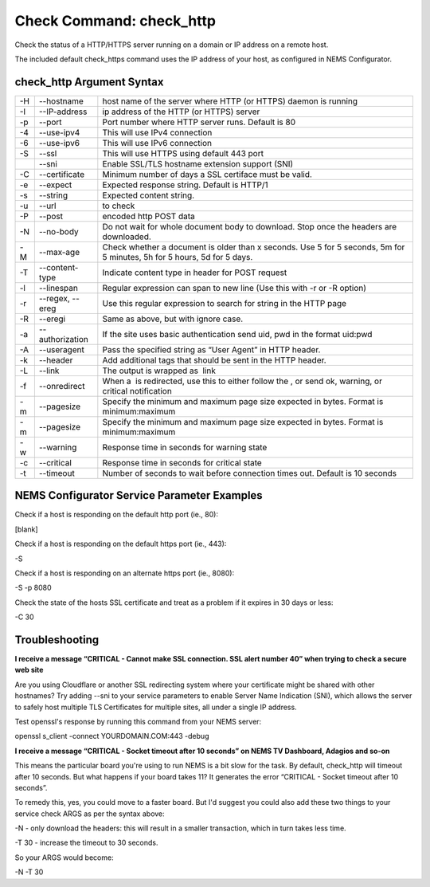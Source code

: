 Check Command: check_http
=========================

Check the status of a HTTP/HTTPS server running on a domain or IP
address on a remote host.

The included default check_https command uses the IP address of your
host, as configured in NEMS Configurator.

check_http Argument Syntax
--------------------------

+----+-----------------+---------------------------------------------+
| -H | --hostname      | host name of the server where HTTP (or      |
|    |                 | HTTPS) daemon is running                    |
+----+-----------------+---------------------------------------------+
| -I | --IP-address    | ip address of the HTTP (or HTTPS) server    |
+----+-----------------+---------------------------------------------+
| -p | --port          | Port number where HTTP server runs. Default |
|    |                 | is 80                                       |
+----+-----------------+---------------------------------------------+
| -4 | --use-ipv4      | This will use IPv4 connection               |
+----+-----------------+---------------------------------------------+
| -6 | --use-ipv6      | This will use IPv6 connection               |
+----+-----------------+---------------------------------------------+
| -S | --ssl           | This will use HTTPS using default 443 port  |
+----+-----------------+---------------------------------------------+
|    | --sni           | Enable SSL/TLS hostname extension support   |
|    |                 | (SNI)                                       |
+----+-----------------+---------------------------------------------+
| -C | --certificate   | Minimum number of days a SSL certiface must |
|    |                 | be valid.                                   |
+----+-----------------+---------------------------------------------+
| -e | --expect        | Expected response string. Default is HTTP/1 |
+----+-----------------+---------------------------------------------+
| -s | --string        | Expected content string.                    |
+----+-----------------+---------------------------------------------+
| -u | --url           |  to check                                   |
+----+-----------------+---------------------------------------------+
| -P | --post          |  encoded http POST data                     |
+----+-----------------+---------------------------------------------+
| -N | --no-body       | Do not wait for whole document body to      |
|    |                 | download. Stop once the headers are         |
|    |                 | downloaded.                                 |
+----+-----------------+---------------------------------------------+
| -M | --max-age       | Check whether a document is older than x    |
|    |                 | seconds. Use 5 for 5 seconds, 5m for 5      |
|    |                 | minutes, 5h for 5 hours, 5d for 5 days.     |
+----+-----------------+---------------------------------------------+
| -T | --content-type  | Indicate content type in header for POST    |
|    |                 | request                                     |
+----+-----------------+---------------------------------------------+
| -l | --linespan      | Regular expression can span to new line     |
|    |                 | (Use this with -r or -R option)             |
+----+-----------------+---------------------------------------------+
| -r | --regex, --ereg | Use this regular expression to search for   |
|    |                 | string in the HTTP page                     |
+----+-----------------+---------------------------------------------+
| -R | --eregi         | Same as above, but with ignore case.        |
+----+-----------------+---------------------------------------------+
| -a | --authorization | If the site uses basic authentication send  |
|    |                 | uid, pwd in the format uid:pwd              |
+----+-----------------+---------------------------------------------+
| -A | --useragent     | Pass the specified string as “User Agent”   |
|    |                 | in HTTP header.                             |
+----+-----------------+---------------------------------------------+
| -k | --header        | Add additional tags that should be sent in  |
|    |                 | the HTTP header.                            |
+----+-----------------+---------------------------------------------+
| -L | --link          | The output is wrapped as  link              |
+----+-----------------+---------------------------------------------+
| -f | --onredirect    | When a  is redirected, use this to either   |
|    |                 | follow the , or send ok, warning, or        |
|    |                 | critical notification                       |
+----+-----------------+---------------------------------------------+
| -m | --pagesize      | Specify the minimum and maximum page size   |
|    |                 | expected in bytes. Format is                |
|    |                 | minimum:maximum                             |
+----+-----------------+---------------------------------------------+
| -m | --pagesize      | Specify the minimum and maximum page size   |
|    |                 | expected in bytes. Format is                |
|    |                 | minimum:maximum                             |
+----+-----------------+---------------------------------------------+
| -w | --warning       | Response time in seconds for warning state  |
+----+-----------------+---------------------------------------------+
| -c | --critical      | Response time in seconds for critical state |
+----+-----------------+---------------------------------------------+
| -t | --timeout       | Number of seconds to wait before connection |
|    |                 | times out. Default is 10 seconds            |
+----+-----------------+---------------------------------------------+

NEMS Configurator Service Parameter Examples
--------------------------------------------

Check if a host is responding on the default http port (ie., 80):

[blank]

Check if a host is responding on the default https port (ie., 443):

-S

Check if a host is responding on an alternate https port (ie., 8080):

-S -p 8080

Check the state of the hosts SSL certificate and treat as a problem if
it expires in 30 days or less:

-C 30

Troubleshooting
---------------

**I receive a message “CRITICAL - Cannot make SSL connection. SSL alert
number 40” when trying to check a secure web site**

Are you using Cloudflare or another SSL redirecting system where your
certificate might be shared with other hostnames? Try adding --sni to
your service parameters to enable Server Name Indication (SNI), which
allows the server to safely host multiple TLS Certificates for multiple
sites, all under a single IP address.

Test openssl's response by running this command from your NEMS server:

openssl s_client -connect YOURDOMAIN.COM:443 -debug

**I receive a message “CRITICAL - Socket timeout after 10 seconds” on
NEMS TV Dashboard, Adagios and so-on**

This means the particular board you're using to run NEMS is a bit slow
for the task. By default, check_http will timeout after 10 seconds. But
what happens if your board takes 11? It generates the error “CRITICAL -
Socket timeout after 10 seconds”.

To remedy this, yes, you could move to a faster board. But I'd suggest
you could also add these two things to your service check ARGS as per
the syntax above:

-N - only download the headers: this will result in a smaller
transaction, which in turn takes less time.

-T 30 - increase the timeout to 30 seconds.

So your ARGS would become:

-N -T 30